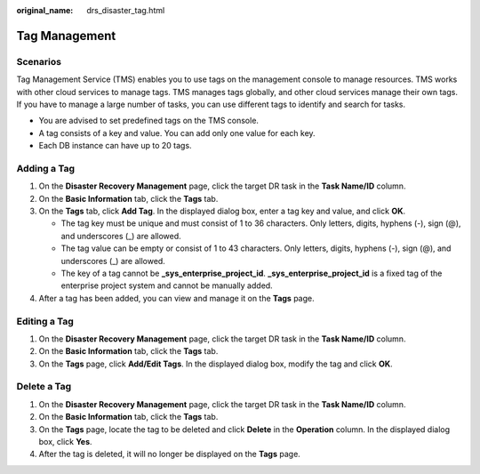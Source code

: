 :original_name: drs_disaster_tag.html

.. _drs_disaster_tag:

Tag Management
==============

Scenarios
---------

Tag Management Service (TMS) enables you to use tags on the management console to manage resources. TMS works with other cloud services to manage tags. TMS manages tags globally, and other cloud services manage their own tags. If you have to manage a large number of tasks, you can use different tags to identify and search for tasks.

-  You are advised to set predefined tags on the TMS console.
-  A tag consists of a key and value. You can add only one value for each key.
-  Each DB instance can have up to 20 tags.

Adding a Tag
------------

#. On the **Disaster Recovery Management** page, click the target DR task in the **Task Name/ID** column.
#. On the **Basic Information** tab, click the **Tags** tab.
#. On the **Tags** tab, click **Add Tag**. In the displayed dialog box, enter a tag key and value, and click **OK**.

   -  The tag key must be unique and must consist of 1 to 36 characters. Only letters, digits, hyphens (-), sign (@), and underscores (_) are allowed.
   -  The tag value can be empty or consist of 1 to 43 characters. Only letters, digits, hyphens (-), sign (@), and underscores (_) are allowed.
   -  The key of a tag cannot be **\_sys_enterprise_project_id**. **\_sys_enterprise_project_id** is a fixed tag of the enterprise project system and cannot be manually added.

#. After a tag has been added, you can view and manage it on the **Tags** page.

Editing a Tag
-------------

#. On the **Disaster Recovery Management** page, click the target DR task in the **Task Name/ID** column.
#. On the **Basic Information** tab, click the **Tags** tab.
#. On the **Tags** page, click **Add/Edit Tags**. In the displayed dialog box, modify the tag and click **OK**.

Delete a Tag
------------

#. On the **Disaster Recovery Management** page, click the target DR task in the **Task Name/ID** column.
#. On the **Basic Information** tab, click the **Tags** tab.
#. On the **Tags** page, locate the tag to be deleted and click **Delete** in the **Operation** column. In the displayed dialog box, click **Yes**.
#. After the tag is deleted, it will no longer be displayed on the **Tags** page.
